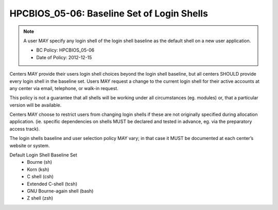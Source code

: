 .. _HPCBIOS_05-06:

HPCBIOS_05-06: Baseline Set of Login Shells
===========================================

.. note::
  A user MAY specify any login shell of the login shell baseline as the
  default shell on a new user application.

  * BC Policy: HPCBIOS_05-06
  * Date of Policy: 2012-12-15

Centers MAY provide their users login shell choices beyond the login
shell baseline, but all centers SHOULD provide every login shell in the
baseline set. Users MAY request a change to the current login shell for
their active accounts at any center via email, telephone, or walk-in
request.

This policy is not a guarantee that all shells will be working under all
circumstances (eg. modules) or, that a particular version will be available.

Centers MAY choose to restrict users from changing login shells if these
are not originally specified during allocation application. (ie.
specific dependencies on shells MUST be declared and tested in advance,
eg. via the preparatory access track).

The login shells baseline and user selection policy MAY vary;
in that case it MUST be documented at each center’s website or system.

Default Login Shell Baseline Set
  * Bourne (sh)
  * Korn (ksh)
  * C shell (csh)
  * Extended C-shell (tcsh)
  * GNU Bourne-again shell (bash)
  * Z shell (zsh)
